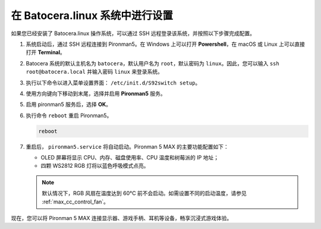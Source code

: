.. _max_set_up_batocera:

在 Batocera.linux 系统中进行设置
=========================================================

如果您已经安装了 Batocera.linux 操作系统，可以通过 SSH 远程登录该系统，并按照以下步骤完成配置。

#. 系统启动后，通过 SSH 远程连接到 Pironman5。在 Windows 上可以打开 **Powershell**，在 macOS 或 Linux 上可以直接打开 **Terminal**。

   .. image:: img/batocera_powershell.png
      :width: 90%


#. Batocera 系统的默认主机名为 ``batocera``，默认用户名为 ``root``，默认密码为 ``linux``。因此，您可以输入 ``ssh root@batocera.local`` 并输入密码 ``linux`` 来登录系统。

   .. image:: img/batocera_login.png
      :width: 90%

#. 执行以下命令以进入菜单设置界面： ``/etc/init.d/S92switch setup``。

   .. image:: img/batocera_configure.png  
      :width: 90%

#. 使用方向键向下移动到末尾，选择并启用 **Pironman5** 服务。

   .. image:: img/batocera_configure_pironman5.png
      :width: 90%

#. 启用 pironman5 服务后，选择 **OK**。

   .. image:: img/batocera_configure_pironman5_ok.png
      :width: 90%

#. 执行命令 ``reboot`` 重启 Pironman5。

   .. code-block:: shell

      reboot

#. 重启后， ``pironman5.service`` 将自动启动。Pironman 5 MAX 的主要功能配置如下：

   * OLED 屏幕将显示 CPU、内存、磁盘使用率、CPU 温度和树莓派的 IP 地址；
   * 四颗 WS2812 RGB 灯将以蓝色呼吸模式点亮。
   
   .. note::

     默认情况下，RGB 风扇在温度达到 60°C 前不会启动。如需设置不同的启动温度，请参见 :ref:`max_cc_control_fan`。

现在，您可以将 Pironman 5 MAX 连接显示器、游戏手柄、耳机等设备，畅享沉浸式游戏体验。
